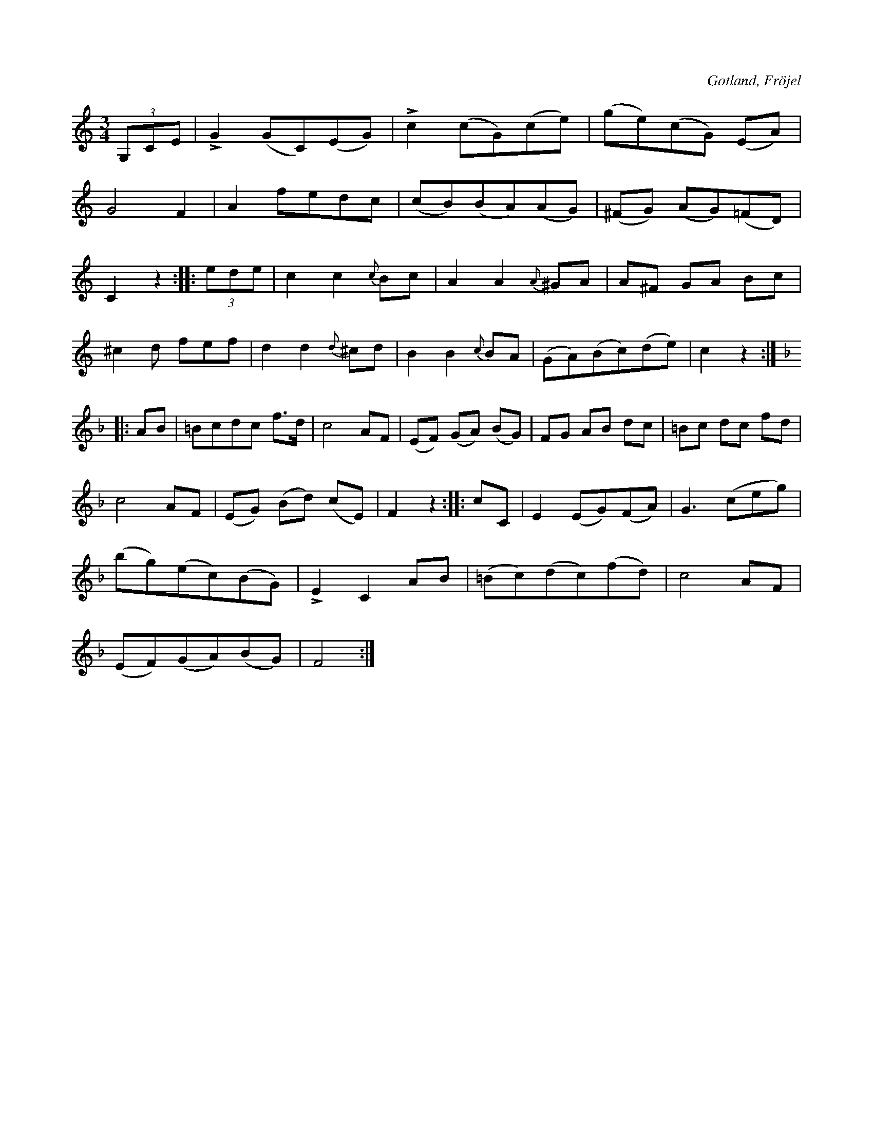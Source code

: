 X:524
T:
N:
S:Uppt. såsom samlaren hört den spelas av Karl Odin Kaupe i Fröjel.
R:vals
O:Gotland, Fröjel
M:3/4
L:1/8
K:C
(3 G,CE| LG2 (GC)(EG)|Lc2 (cG)(ce)|(ge)(cG) (EA)|
G4 F2|A2 fedc|(cB)(BA)(AG)|(^FG) (AG)(=FD)|
C2 z2::(3 ede| c2 c2 {c}Bc|A2 A2 {A}^GA|A^F GA Bc|
^c2 d fef|d2 d2 {d}^cd|B2 B2 {c}BA|(GA)(Bc)(de)|c2 z2:|
K:F
|:AB|=Bcdc f>d|c4 AF|(EF) (GA) (BG)|FG AB dc|=Bc dc fd|
c4 AF|(EG) (Bd) (cE)|F2 z2::cC|E2 (EG)(FA)|G3 (ceg)|
(bg)(ec)(BG)|LE2 C2 AB|(=Bc)(dc)(fd)|c4 AF|
(EF)(GA)(BG)|F4:|

